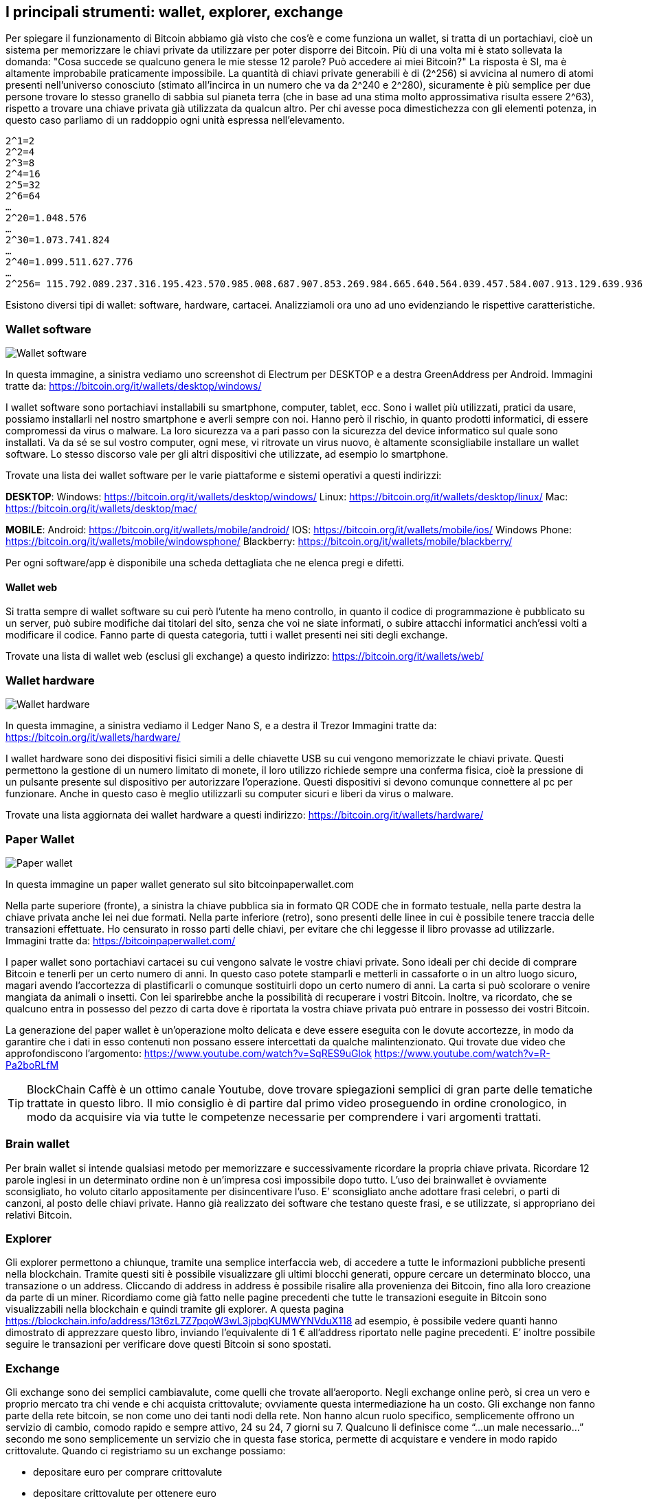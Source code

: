 ifdef::env-github[]
:tip-caption: :bulb:
:note-caption: :information_source:
:important-caption: :heavy_exclamation_mark:
:caution-caption: :fire:
:warning-caption: :warning:
endif::[]

ifdef::env-github[]
:imagesdir: /
endif::[]

== I principali strumenti: wallet, explorer, exchange
Per spiegare il funzionamento di Bitcoin abbiamo già visto che cos'è e come funziona un wallet, si tratta di un portachiavi, cioè un sistema per memorizzare le chiavi private da utilizzare per poter disporre dei Bitcoin. Più di una volta mi è stato sollevata la domanda: "Cosa succede se qualcuno genera le mie stesse 12 parole? Può accedere ai miei Bitcoin?" La risposta è SI, ma è altamente improbabile praticamente impossibile. La quantità di chiavi private generabili è di (2^256) si avvicina al numero di atomi presenti nell'universo conosciuto (stimato all’incirca in un numero che va da  2^240 e 2^280), sicuramente è più semplice per due persone trovare lo stesso granello di sabbia sul pianeta terra (che in base ad una stima molto approssimativa risulta essere 2^63), rispetto a trovare una chiave privata già utilizzata da qualcun altro. Per chi avesse poca dimestichezza con gli elementi potenza, in questo caso parliamo di un raddoppio ogni unità espressa nell’elevamento. 

```
2^1=2
2^2=4
2^3=8
2^4=16
2^5=32
2^6=64
…
2^20=1.048.576
…
2^30=1.073.741.824
…
2^40=1.099.511.627.776 
…
2^256= 115.792.089.237.316.195.423.570.985.008.687.907.853.269.984.665.640.564.039.457.584.007.913.129.639.936
```

Esistono diversi tipi di wallet: software, hardware, cartacei. Analizziamoli ora uno ad uno evidenziando le rispettive caratteristiche.

=== Wallet software
[.text-center]
image:images/wallet_software.png[Wallet software]
[.text-center]
In questa immagine, a sinistra vediamo uno screenshot di Electrum per DESKTOP e a destra GreenAddress per Android.
Immagini tratte da: https://bitcoin.org/it/wallets/desktop/windows/ 

I wallet software sono portachiavi installabili su smartphone, computer, tablet, ecc. Sono i wallet più utilizzati, pratici da usare, possiamo installarli nel nostro smartphone e averli sempre con noi. Hanno però il rischio, in quanto prodotti informatici, di essere compromessi da virus o malware. La loro sicurezza va a pari passo con la sicurezza del device informatico sul quale sono installati. Va da sé se sul vostro computer, ogni mese, vi ritrovate un virus nuovo, è altamente sconsigliabile installare un wallet software. Lo stesso discorso vale per gli altri dispositivi che utilizzate, ad esempio lo smartphone.  

Trovate una lista dei wallet software per le varie piattaforme e sistemi operativi a questi indirizzi:

*DESKTOP*:
Windows: https://bitcoin.org/it/wallets/desktop/windows/
Linux: https://bitcoin.org/it/wallets/desktop/linux/
Mac: https://bitcoin.org/it/wallets/desktop/mac/

*MOBILE*:
Android: https://bitcoin.org/it/wallets/mobile/android/
IOS: https://bitcoin.org/it/wallets/mobile/ios/
Windows Phone: https://bitcoin.org/it/wallets/mobile/windowsphone/ 
Blackberry: https://bitcoin.org/it/wallets/mobile/blackberry/

Per ogni software/app è disponibile una scheda dettagliata che ne elenca pregi e difetti.

==== Wallet web
Si tratta sempre di wallet software su cui però l’utente ha meno controllo, in quanto il codice di programmazione è pubblicato su un server, può subire modifiche dai titolari del sito, senza che voi ne siate informati, o subire attacchi informatici anch’essi volti a modificare il codice.
Fanno parte di questa categoria, tutti i wallet presenti nei siti degli exchange.

Trovate una lista di wallet web (esclusi gli exchange) a questo indirizzo: https://bitcoin.org/it/wallets/web/

=== Wallet hardware
[.text-center]
image:images/wallet_hardware.png[Wallet hardware]
[.text-center]
In questa immagine, a sinistra vediamo il Ledger Nano S, e a destra il Trezor
Immagini tratte da: https://bitcoin.org/it/wallets/hardware/

I wallet hardware sono dei dispositivi fisici simili a delle chiavette USB su cui vengono memorizzate le chiavi private. Questi permettono la gestione di un numero limitato di monete, il loro utilizzo richiede sempre una conferma fisica, cioè la pressione di un pulsante presente sul dispositivo per autorizzare l’operazione. Questi dispositivi si devono comunque connettere al pc per funzionare. Anche in questo caso è meglio utilizzarli su computer sicuri e liberi da virus o malware.

Trovate una lista aggiornata dei wallet hardware a questi indirizzo: https://bitcoin.org/it/wallets/hardware/

=== Paper Wallet
[.text-center]
image:images/front-back-sample-big.jpg[Paper wallet]
[.text-center]
In questa immagine un paper wallet generato sul sito bitcoinpaperwallet.com

Nella parte superiore (fronte), a sinistra la chiave pubblica sia in formato QR CODE che in formato testuale, nella parte destra la chiave privata anche lei nei due formati. Nella parte inferiore (retro), sono presenti delle linee in cui è possibile tenere traccia delle transazioni effettuate. Ho censurato in rosso parti delle chiavi, per evitare che chi leggesse il libro provasse ad utilizzarle.
Immagini tratte da: https://bitcoinpaperwallet.com/

I paper wallet sono portachiavi cartacei su cui vengono salvate le vostre chiavi private. Sono ideali per chi decide di comprare Bitcoin e tenerli per un certo numero di anni. In questo caso potete stamparli e metterli in cassaforte o in un altro luogo sicuro, magari avendo l'accortezza di plastificarli o comunque sostituirli dopo un certo numero di anni. La carta si può scolorare o venire mangiata da animali o insetti. Con lei sparirebbe anche la possibilità di recuperare i vostri Bitcoin. Inoltre, va ricordato, che se qualcuno entra in possesso del pezzo di carta dove è riportata la vostra chiave privata può entrare in possesso dei vostri Bitcoin.

La generazione del paper wallet è un’operazione molto delicata e deve essere eseguita con le dovute accortezze, in modo da garantire che i dati in esso contenuti non possano essere intercettati da qualche malintenzionato. Qui trovate due video che approfondiscono l’argomento:
https://www.youtube.com/watch?v=SqRES9uGlok
https://www.youtube.com/watch?v=R-Pa2boRLfM

TIP: BlockChain Caffè è un ottimo canale Youtube, dove trovare spiegazioni semplici di gran parte delle tematiche trattate in questo libro. Il mio consiglio è di partire dal primo video proseguendo in ordine cronologico, in modo da acquisire via via tutte le competenze necessarie per comprendere i vari argomenti trattati.

=== Brain wallet
Per brain wallet si intende qualsiasi metodo per memorizzare e successivamente ricordare la propria chiave privata. Ricordare 12 parole inglesi in un determinato ordine non è un’impresa così impossibile dopo tutto. L'uso dei brainwallet è ovviamente sconsigliato, ho voluto citarlo appositamente per disincentivare l'uso. E’ sconsigliato anche adottare frasi celebri, o parti di canzoni, al posto delle chiavi private. Hanno già realizzato dei software che testano queste frasi, e se utilizzate, si appropriano dei relativi Bitcoin.

=== Explorer
Gli explorer permettono a chiunque, tramite una semplice interfaccia web, di accedere a tutte le informazioni pubbliche presenti nella blockchain. Tramite questi siti è possibile visualizzare gli ultimi blocchi generati, oppure cercare un determinato blocco, una transazione o un address. 
Cliccando di address in address è possibile risalire alla provenienza dei Bitcoin, fino alla loro creazione da parte di un miner. Ricordiamo come già fatto nelle pagine precedenti che tutte le transazioni eseguite in Bitcoin sono visualizzabili nella blockchain e quindi tramite gli explorer.
A questa pagina  https://blockchain.info/address/13t6zL7Z7pqoW3wL3jpbqKUMWYNVduX118 ad esempio, è possibile vedere quanti hanno dimostrato di apprezzare questo libro, inviando l’equivalente di 1 € all’address riportato nelle pagine precedenti. E’ inoltre possibile seguire le transazioni per verificare dove questi Bitcoin si sono spostati.

=== Exchange
Gli exchange sono dei semplici cambiavalute, come quelli che trovate all’aeroporto. Negli exchange online però, si crea un vero e proprio mercato tra chi vende e chi acquista crittovalute; ovviamente questa intermediazione ha un costo. Gli exchange non fanno parte della rete bitcoin, se non come uno dei tanti nodi della rete. Non hanno alcun ruolo specifico, semplicemente offrono un servizio di cambio, comodo rapido e sempre attivo, 24 su 24, 7 giorni su 7. Qualcuno li definisce come “...un male necessario...” secondo me sono semplicemente un servizio che in questa fase storica, permette di acquistare e vendere in modo rapido crittovalute. Quando ci registriamo su un exchange possiamo:

- depositare euro per comprare crittovalute

- depositare crittovalute per ottenere euro

- depositare crittovalute per comprare altre crittovalute

Per i primi due casi, tutti gli exchange richiedono una copia dei documenti d’identità, un numero di telefono e una bolletta di (acqua, luce, gas, telefono, ecc), per verificare che effettivamente l’indirizzo di residenza indicato sia corretto. La procedura di registrazione e validazione dei documenti richiede da un paio di giorni a diverse settimane, dipende dal singolo exchange e dalla coda di lavoro (tra dicembre e gennaio 2017, alcuni exchange hanno chiuso la possibilità di registrazione per nuovi utenti). 

Tutti questi dati restano in mano agli exchange, dove, come già successo in passato, i governi possono richiedere chi, come e quando ha utilizzato i loro servizi (vedi ad esempio https://www.scribd.com/document/365896015/Coinbase-IRS ).

Per il terzo caso, cioè depositare crittovalute per acquistare altre crittovalute, solitamente non sono richiesti documenti e l’attivazione degli account è immediata.
